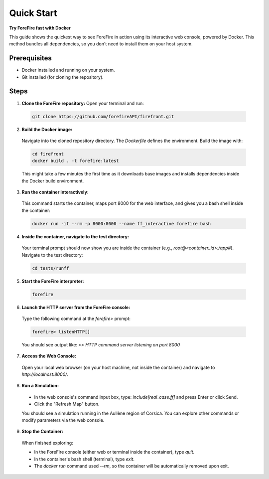 Quick Start
===========
**Try ForeFire fast with Docker**

This guide shows the quickest way to see ForeFire in action using its interactive web console, powered by Docker. This method bundles all dependencies, so you don't need to install them on your host system.

Prerequisites
-------------
- Docker installed and running on your system.
- Git installed (for cloning the repository).

Steps
-----

1.  **Clone the ForeFire repository:** Open your terminal and run:

  .. code-block:: bash

    git clone https://github.com/forefireAPI/firefront.git

2.  **Build the Docker image:**

  Navigate into the cloned repository directory. The `Dockerfile` defines the environment. Build the image with:
  
  .. code-block:: bash

    cd firefront
    docker build . -t forefire:latest

  This might take a few minutes the first time as it downloads base images and installs dependencies inside the Docker build environment.

3.  **Run the container interactively:**

  This command starts the container, maps port 8000 for the web interface, and gives you a bash shell inside the container:
  
  .. code-block:: bash

    docker run -it --rm -p 8000:8000 --name ff_interactive forefire bash

4.  **Inside the container, navigate to the test directory:**

  Your terminal prompt should now show you are inside the container (e.g., `root@<container_id>:/app#`). Navigate to the test directory:

  .. code-block:: bash

    cd tests/runff

5.  **Start the ForeFire interpreter:**

  .. code-block:: bash

    forefire

6.  **Launch the HTTP server from the ForeFire console:**

  Type the following command at the `forefire>` prompt:

  .. code-block:: none

    forefire> listenHTTP[]

  You should see output like: `>> HTTP command server listening on port 8000`

7.  **Access the Web Console:**

  Open your local web browser (on your host machine, not inside the container) and navigate to `http://localhost:8000/`.

8.  **Run a Simulation:**

  *   In the web console's command input box, type: `include[real_case.ff]` and press Enter or click Send.
  *   Click the "Refresh Map" button.

  You should see a simulation running in the Aullène region of Corsica. You can explore other commands or modify parameters via the web console.

9.  **Stop the Container:**

  When finished exploring:

  - In the ForeFire console (either web or terminal inside the container), type `quit`.
  - In the container's bash shell (terminal), type `exit`.
  - The `docker run` command used `--rm`, so the container will be automatically removed upon exit.
